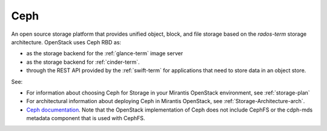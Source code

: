 .. _ceph-term:

Ceph
----
An open source storage platform
that provides unified object, block, and file storage
based on the `rados-term` storage architecture.
OpenStack uses Ceph RBD as:

- as the storage backend
  for the :ref:`glance-term` image server
- as the storage backend for :ref:`cinder-term`.
- through the REST API provided by the :ref:`swift-term`
  for applications that need to store data in an object store.

See:

- For information about choosing Ceph for Storage
  in your Mirantis OpenStack environment,
  see :ref:`storage-plan`

- For architectural information
  about deploying Ceph in Mirantis OpenStack,
  see :ref:`Storage-Architecture-arch`.

- `Ceph documentation <http://ceph.com/docs/master/>`_.
  Note that the OpenStack implementation of Ceph
  does not include CephFS or the cdph-mds metadata component
  that is used with CephFS.

